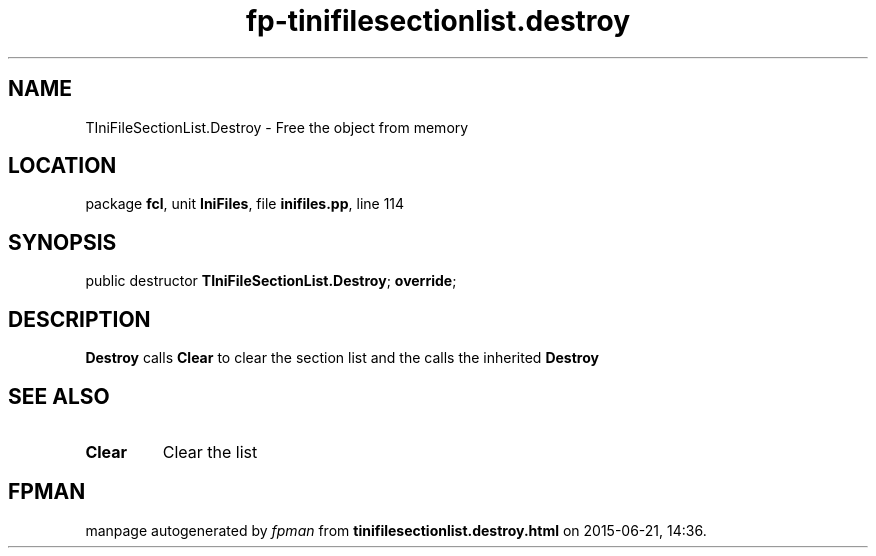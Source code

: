 .\" file autogenerated by fpman
.TH "fp-tinifilesectionlist.destroy" 3 "2014-03-14" "fpman" "Free Pascal Programmer's Manual"
.SH NAME
TIniFileSectionList.Destroy - Free the object from memory
.SH LOCATION
package \fBfcl\fR, unit \fBIniFiles\fR, file \fBinifiles.pp\fR, line 114
.SH SYNOPSIS
public destructor \fBTIniFileSectionList.Destroy\fR; \fBoverride\fR;
.SH DESCRIPTION
\fBDestroy\fR calls \fBClear\fR to clear the section list and the calls the inherited \fBDestroy\fR 


.SH SEE ALSO
.TP
.B Clear
Clear the list

.SH FPMAN
manpage autogenerated by \fIfpman\fR from \fBtinifilesectionlist.destroy.html\fR on 2015-06-21, 14:36.

